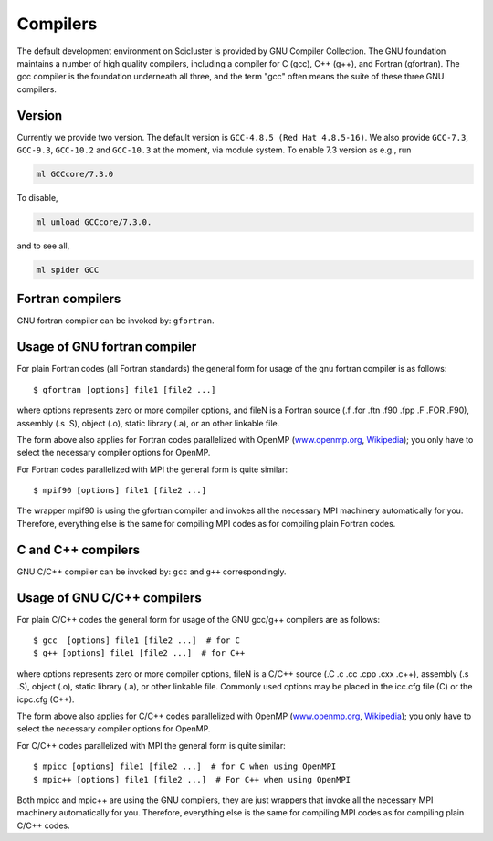 

Compilers
=========

The default development environment on Scicluster is provided by GNU Compiler Collection. The GNU foundation maintains a number of high quality compilers, including a compiler for C (gcc), C++ (g++), and Fortran (gfortran). The gcc compiler is the foundation underneath all three, and the term "gcc" often means the suite of these three GNU compilers.

Version
-------

Currently we provide two version. The default version is ``GCC-4.8.5 (Red Hat 4.8.5-16)``. 
We also provide ``GCC-7.3``, ``GCC-9.3``, ``GCC-10.2`` and ``GCC-10.3`` at the moment, via module system. To enable 7.3 version as e.g., run

.. code-block:: bash

  ml GCCcore/7.3.0
   
To disable,

.. code-block:: bash

  ml unload GCCcore/7.3.0.

and to see all,

.. code-block:: bash
  
  ml spider GCC


Fortran compilers
-----------------

GNU fortran compiler can be invoked by: ``gfortran``.


Usage of GNU fortran compiler
---------------------------------

For plain Fortran codes (all Fortran standards) the general form
for usage of the gnu fortran compiler is as follows::

  $ gfortran [options] file1 [file2 ...]

where options represents zero or more compiler options, and fileN is a
Fortran source (.f .for .ftn .f90 .fpp .F .FOR .F90), assembly
(.s .S), object (.o), static library (.a), or an other linkable file.

The form above also applies for Fortran codes parallelized with OpenMP
(`www.openmp.org <http://www.openmp.org/>`_,
`Wikipedia <https://en.wikipedia.org/wiki/OpenMP>`_); you only have to
select the necessary compiler options for OpenMP.

For Fortran codes parallelized with MPI the general form is quite
similar::

  $ mpif90 [options] file1 [file2 ...]

The wrapper mpif90 is using the gfortran compiler and invokes all the
necessary MPI machinery automatically for you.  Therefore, everything else is
the same for compiling MPI codes as for compiling plain Fortran codes.


C and C++ compilers
-------------------

GNU C/C++ compiler can be invoked by: ``gcc`` and ``g++`` correspondingly.


Usage of GNU C/C++ compilers
----------------------------------

For plain C/C++ codes the general form for usage of the GNU
gcc/g++ compilers are as follows::

  $ gcc  [options] file1 [file2 ...]  # for C
  $ g++ [options] file1 [file2 ...]  # for C++

where options represents zero or more compiler options, fileN is a
C/C++ source (.C .c .cc .cpp .cxx .c++), assembly (.s .S), object
(.o), static library (.a), or other linkable file. Commonly used options
may be placed in the icc.cfg file (C) or the icpc.cfg (C++).

The form above also applies for C/C++ codes parallelized with OpenMP
(`www.openmp.org <http://www.openmp.org/>`_,
`Wikipedia <https://en.wikipedia.org/wiki/OpenMP>`_); you only have to
select the necessary compiler options for OpenMP.

For C/C++ codes parallelized with MPI the general form is quite
similar::

  $ mpicc [options] file1 [file2 ...]  # for C when using OpenMPI
  $ mpic++ [options] file1 [file2 ...]  # For C++ when using OpenMPI

Both mpicc and mpic++ are using the GNU compilers, they are just
wrappers that invoke all the necessary MPI machinery automatically for
you. Therefore, everything else is the same for compiling MPI codes as
for compiling plain C/C++ codes.
